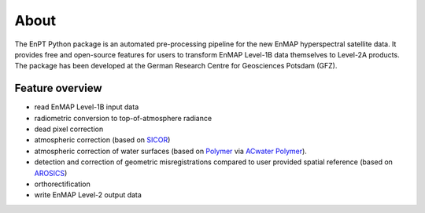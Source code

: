 =====
About
=====

.. image:: img/EnPT_Logo_clipped.png
   :width: 150px
   :alt: EnPT Logo

The EnPT Python package is an automated pre-processing pipeline for the new EnMAP hyperspectral satellite data.
It provides free and open-source features for users to transform EnMAP Level-1B data themselves to Level-2A products.
The package has been developed at the German Research Centre for Geosciences Potsdam (GFZ).

Feature overview
----------------

* read EnMAP Level-1B input data
* radiometric conversion to top-of-atmosphere radiance
* dead pixel correction
* atmospheric correction (based on SICOR_)
* atmospheric correction of water surfaces (based on Polymer_ via `ACwater Polymer`_).
* detection and correction of geometric misregistrations compared to user provided spatial reference (based on AROSICS_)
* orthorectification
* write EnMAP Level-2 output data

.. _SICOR: https://git.gfz-potsdam.de/EnMAP/sicor
.. _AROSICS: https://git.gfz-potsdam.de/danschef/arosics
.. _`ACwater Polymer`: https://gitlab.awi.de/phytooptics/acwater
.. _Polymer: https://forum.hygeos.com
